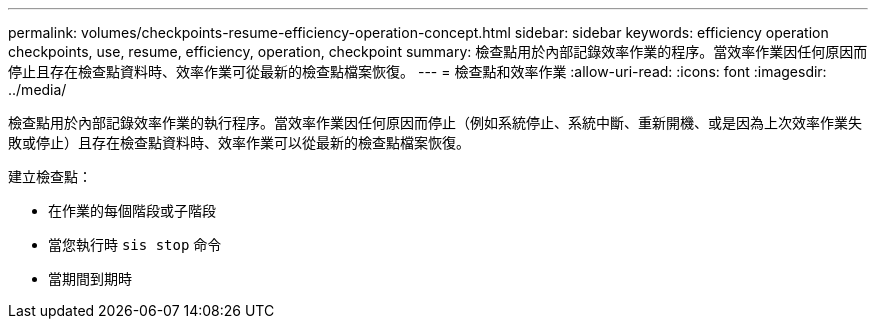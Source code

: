 ---
permalink: volumes/checkpoints-resume-efficiency-operation-concept.html 
sidebar: sidebar 
keywords: efficiency operation checkpoints, use, resume, efficiency, operation, checkpoint 
summary: 檢查點用於內部記錄效率作業的程序。當效率作業因任何原因而停止且存在檢查點資料時、效率作業可從最新的檢查點檔案恢復。 
---
= 檢查點和效率作業
:allow-uri-read: 
:icons: font
:imagesdir: ../media/


[role="lead"]
檢查點用於內部記錄效率作業的執行程序。當效率作業因任何原因而停止（例如系統停止、系統中斷、重新開機、或是因為上次效率作業失敗或停止）且存在檢查點資料時、效率作業可以從最新的檢查點檔案恢復。

建立檢查點：

* 在作業的每個階段或子階段
* 當您執行時 `sis stop` 命令
* 當期間到期時

